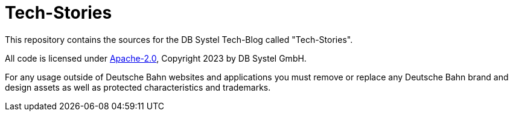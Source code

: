 = Tech-Stories

This repository contains the sources for the DB Systel Tech-Blog called "Tech-Stories".

All code is licensed under link:LICENCE[Apache-2.0], Copyright 2023 by DB Systel GmbH.

For any usage outside of Deutsche Bahn websites and applications you must remove or replace any Deutsche Bahn brand and design assets as well as protected characteristics and trademarks.
